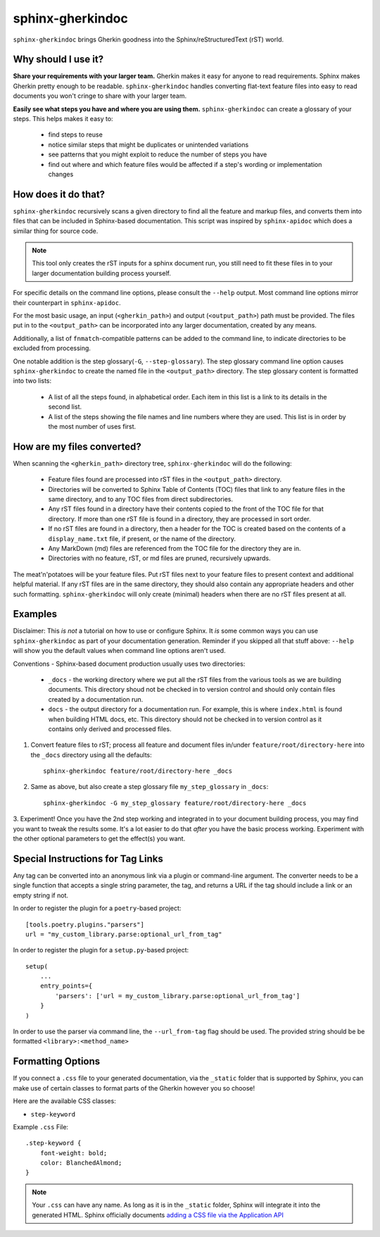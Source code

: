 sphinx-gherkindoc
=================

``sphinx-gherkindoc`` brings Gherkin goodness
into the Sphinx/reStructuredText (rST) world.

Why should I use it?
--------------------

**Share your requirements with your larger team.**
Gherkin makes it easy for anyone to read requirements.
Sphinx makes Gherkin pretty enough to be readable.
``sphinx-gherkindoc`` handles converting flat-text feature files
into easy to read documents you won't cringe to share with your larger team.

**Easily see what steps you have and where you are using them.**
``sphinx-gherkindoc`` can create a glossary of your steps.
This helps makes it easy to:

   * find steps to reuse
   * notice similar steps that might be duplicates or unintended variations
   * see patterns that you might exploit to reduce the number of steps you have
   * find out where and which feature files would be affected
     if a step's wording or implementation changes


How does it do that?
--------------------

``sphinx-gherkindoc`` recursively scans a given directory
to find all the feature and markup files,
and converts them into files
that can be included in Sphinx-based documentation.
This script was inspired by ``sphinx-apidoc``
which does a similar thing for source code.

.. Note::

    This tool only creates the rST inputs for a sphinx document run,
    you still need to fit these files
    in to your larger documentation building process yourself.

For specific details on the command line options,
please consult the ``--help`` output.
Most command line options mirror their counterpart in ``sphinx-apidoc``.

For the most basic usage, an input (``<gherkin_path>``)
and output (``<output_path>``) path must be provided.
The files put in to the ``<output_path>``
can be incorporated into any larger documentation,
created by any means.

Additionally, a list of ``fnmatch``-compatible patterns can be added
to the command line,
to indicate directories to be excluded from processing.

One notable addition is the step glossary(``-G``, ``--step-glossary``).
The step glossary command line option causes ``sphinx-gherkindoc``
to create the named file in the ``<output_path>`` directory.
The step glossary content is formatted into two lists:

   * A list of all the steps found, in alphabetical order.
     Each item in this list is a link to its details in the second list.
   * A list of the steps showing the file names and line numbers
     where they are used.
     This list is in order by the most number of uses first.


How are my files converted?
---------------------------

When scanning the ``<gherkin_path>`` directory tree,
``sphinx-gherkindoc`` will do the following:

   * Feature files found
     are processed into rST files in the ``<output_path>`` directory.
   * Directories will be converted to Sphinx Table of Contents (TOC) files that
     link to any feature files in the same directory,
     and to any TOC files from direct subdirectories.
   * Any rST files found in a directory have their contents copied
     to the front of the TOC file for that directory.
     If more than one rST file is found in a directory,
     they are processed in sort order.
   * If no rST files are found in a directory,
     then a header for the TOC is created based
     on the contents of a ``display_name.txt`` file, if present,
     or the name of the directory.
   * Any MarkDown (md) files are referenced
     from the TOC file for the directory they are in.
   * Directories with no feature, rST, or md files are pruned,
     recursively upwards.


The meat'n'potatoes will be your feature files.
Put rST files next to your feature files
to present context and additional helpful material.
If any rST files are in the same directory,
they should also contain any appropriate headers
and other such formatting.
``sphinx-gherkindoc`` will only create (minimal) headers when
there are no rST files present at all.


Examples
--------

Disclaimer: This `is not` a tutorial on how to use or configure Sphinx.
It `is` some common ways you can use ``sphinx-gherkindoc``
as part of your documentation generation.
Reminder if you skipped all that stuff above:
``--help`` will show you the default values
when command line options aren't used.

Conventions - Sphinx-based document production usually uses two directories:

    * ``_docs`` - the working directory where we put all the rST files
      from the various tools as we are building documents.
      This directory shoud not be checked in to version control
      and should only contain files created by a documentation run.
    * ``docs`` - the output directory for a documentation run.
      For example, this is where ``index.html`` is found
      when building HTML docs, etc.
      This directory should not be checked in to version control
      as it contains only derived and processed files.


1. Convert feature files to rST;
   process all feature and document files
   in/under ``feature/root/directory-here`` into the ``_docs`` directory
   using all the defaults::

       sphinx-gherkindoc feature/root/directory-here _docs

2. Same as above,
   but also create a step glossary file ``my_step_glossary`` in ``_docs``::

       sphinx-gherkindoc -G my_step_glossary feature/root/directory-here _docs

3. Experiment!
Once you have the 2nd step working
and integrated in to your document building process,
you may find you want to tweak the results some.
It's a lot easier to do that `after` you have the basic process working.
Experiment with the other optional parameters
to get the effect(s) you want.

Special Instructions for Tag Links
----------------------------------

Any tag can be converted into an anonymous link
via a plugin or command-line argument.
The converter needs to be a single function
that accepts a single string parameter, the tag,
and returns a URL if the tag should include a link
or an empty string if not.

In order to register the plugin for a ``poetry``-based project::

    [tools.poetry.plugins."parsers"]
    url = "my_custom_library.parse:optional_url_from_tag"

In order to register the plugin for a ``setup.py``-based project::

    setup(
        ...
        entry_points={
            'parsers': ['url = my_custom_library.parse:optional_url_from_tag']
        }
    )

In order to use the parser via command line,
the ``--url_from-tag`` flag should be used.
The provided string should be be formatted ``<library>:<method_name>``

Formatting Options
------------------

If you connect a ``.css`` file to your generated documentation,
via the ``_static`` folder that is supported by Sphinx,
you can make use of certain classes to format parts of the Gherkin
however you so choose!

Here are the available CSS classes:

- ``step-keyword``

Example ``.css`` File::

    .step-keyword {
        font-weight: bold;
        color: BlanchedAlmond;
    }

.. note::

    Your ``.css`` can have any name. As long as it is in the ``_static`` folder,
    Sphinx will integrate it into the generated HTML.
    Sphinx officially documents `adding a CSS file via the Application API`_


.. _`adding a CSS file via the Application API`: https://www.sphinx-doc.org/en/master/extdev/appapi.html#sphinx.application.Sphinx.add_css_file
